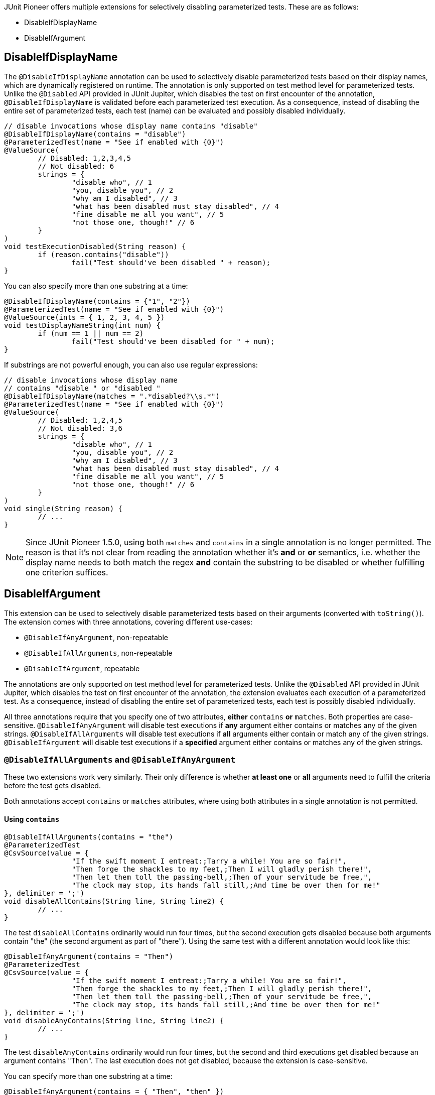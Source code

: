 :page-title: Disable Parameterized Test
:page-description: Extends JUnit Jupiter with multiple extensions, which selectively disables parameterized tests

JUnit Pioneer offers multiple extensions for selectively disabling parameterized tests.
These are as follows:

- DisableIfDisplayName
- DisableIfArgument


== DisableIfDisplayName

The `@DisableIfDisplayName` annotation can be used to selectively disable parameterized tests based on their display names, which are dynamically registered on runtime.
The annotation is only supported on test method level for parameterized tests.
Unlike the `@Disabled` API provided in JUnit Jupiter, which disables the test on first encounter of the annotation, `@DisableIfDisplayName` is validated before each parameterized test execution.
As a consequence, instead of disabling the entire set of parameterized tests, each test (name) can be evaluated and possibly disabled individually.

[source,java]
----
// disable invocations whose display name contains "disable"
@DisableIfDisplayName(contains = "disable")
@ParameterizedTest(name = "See if enabled with {0}")
@ValueSource(
	// Disabled: 1,2,3,4,5
	// Not disabled: 6
	strings = {
		"disable who", // 1
		"you, disable you", // 2
		"why am I disabled", // 3
		"what has been disabled must stay disabled", // 4
		"fine disable me all you want", // 5
		"not those one, though!" // 6
	}
)
void testExecutionDisabled(String reason) {
	if (reason.contains("disable"))
		fail("Test should've been disabled " + reason);
}
----

You can also specify more than one substring at a time:

[source,java]
----
@DisableIfDisplayName(contains = {"1", "2"})
@ParameterizedTest(name = "See if enabled with {0}")
@ValueSource(ints = { 1, 2, 3, 4, 5 })
void testDisplayNameString(int num) {
	if (num == 1 || num == 2)
		fail("Test should've been disabled for " + num);
}
----

If substrings are not powerful enough, you can also use regular expressions:

[source,java]
----
// disable invocations whose display name
// contains "disable " or "disabled "
@DisableIfDisplayName(matches = ".*disabled?\\s.*")
@ParameterizedTest(name = "See if enabled with {0}")
@ValueSource(
	// Disabled: 1,2,4,5
	// Not disabled: 3,6
	strings = {
		"disable who", // 1
		"you, disable you", // 2
		"why am I disabled", // 3
		"what has been disabled must stay disabled", // 4
		"fine disable me all you want", // 5
		"not those one, though!" // 6
	}
)
void single(String reason) {
	// ...
}
----

NOTE: Since JUnit Pioneer 1.5.0, using both `matches` and `contains` in a single annotation is no longer permitted.
The reason is that it's not clear from reading the annotation whether it's *and* or *or* semantics, i.e. whether the display name needs to both match the regex *and* contain the substring to be disabled or whether fulfilling one criterion suffices.


== DisableIfArgument

This extension can be used to selectively disable parameterized tests based on their arguments (converted with `toString()`).
The extension comes with three annotations, covering different use-cases:

- `@DisableIfAnyArgument`, non-repeatable
- `@DisableIfAllArguments`, non-repeatable
- `@DisableIfArgument`, repeatable

The annotations are only supported on test method level for parameterized tests.
Unlike the `@Disabled` API provided in JUnit Jupiter, which disables the test on first encounter of the annotation, the extension evaluates each execution of a parameterized test.
As a consequence, instead of disabling the entire set of parameterized tests, each test is possibly disabled individually.

All three annotations require that you specify one of two attributes, *either* `contains` *or* `matches`.
Both properties are case-sensitive.
`@DisableIfAnyArgument` will disable test executions if *any* argument either contains or matches any of the given strings.
`@DisableIfAllArguments` will disable test executions if *all* arguments either contain or match any of the given strings.
`@DisableIfArgument` will disable test executions if a *specified* argument either contains or matches any of the given strings.

=== `@DisableIfAllArguments` and `@DisableIfAnyArgument`

These two extensions work very similarly.
Their only difference is whether *at least one* or *all* arguments need to fulfill the criteria before the test gets disabled.

Both annotations accept `contains` or `matches` attributes, where using both attributes in a single annotation is not permitted.

==== Using `contains`

[source,java]
----
@DisableIfAllArguments(contains = "the")
@ParameterizedTest
@CsvSource(value = {
		"If the swift moment I entreat:;Tarry a while! You are so fair!",
		"Then forge the shackles to my feet,;Then I will gladly perish there!",
		"Then let them toll the passing-bell,;Then of your servitude be free,",
		"The clock may stop, its hands fall still,;And time be over then for me!"
}, delimiter = ';')
void disableAllContains(String line, String line2) {
	// ...
}
----

The test `disableAllContains` ordinarily would run four times, but the second execution gets disabled because both arguments contain "the" (the second argument as part of "there").
Using the same test with a different annotation would look like this:

[source,java]
----
@DisableIfAnyArgument(contains = "Then")
@ParameterizedTest
@CsvSource(value = {
		"If the swift moment I entreat:;Tarry a while! You are so fair!",
		"Then forge the shackles to my feet,;Then I will gladly perish there!",
		"Then let them toll the passing-bell,;Then of your servitude be free,",
		"The clock may stop, its hands fall still,;And time be over then for me!"
}, delimiter = ';')
void disableAnyContains(String line, String line2) {
	// ...
}
----

The test `disableAnyContains` ordinarily would run four times, but the second and third executions get disabled because an argument contains "Then".
The last execution does not get disabled, because the extension is case-sensitive.

You can specify more than one substring at a time:

[source, java]
----
@DisableIfAnyArgument(contains = { "Then", "then" })
@ParameterizedTest
@CsvSource(value = {
		"If the swift moment I entreat:;Tarry a while! You are so fair!",
		"Then forge the shackles to my feet,;Then I will gladly perish there!",
		"Then let them toll the passing-bell,;Then of your servitude be free,",
		"The clock may stop, its hands fall still,;And time be over then for me!"
}, delimiter = ';')
void disableAnyContains(String line, String line2) {
    // [...]
}
----

The extension disables the second, third and fourth executions because an argument contains either "Then" or "then".

==== Using `matches`

If substrings are not powerful enough, you can also use regular expressions, with the `matches` value.

[source,java]
----
@DisableIfAllArguments(matches = ".*\\s[a-z]{3}\\s.*")
@ParameterizedTest
@CsvSource(value = {
		"If the swift moment I entreat:;Tarry a while! You are so fair!",
		"Then forge the shackles to my feet,;Then I will gladly perish there!",
		"Then let them toll the passing-bell,;Then of your servitude be free,",
		"The clock may stop, its hands fall still,;And time be over then for me!"
}, delimiter = ';')
void interceptMatchesAny(String line, String line2) {
	// [...]
}
----

The extension disables the first and fourth executions because in each case both arguments contain a three-letter word surrounded by a whitespace.

The `matches` attribute works analogous for `@DisableIfAnyArgument`.

=== `@DisableIfArgument`

`@DisableIfArgument` requires you to target a specific parameter.
You can do this in three ways:

- By a `name` https://docs.oracle.com/javase/8/docs/api/java/lang/reflect/Parameter.html#isNamePresent--[if parameter naming information is present].
- By an explicit `index`, starting from 0.
- By an implicit index.

Using both `name` and `index` in a single `@DisableIfArgument` annotation is not permitted.

==== Targeting by `name`

If naming information is included during compilation, you can target parameters by their name.

[source, java]
----
@DisableIfArgument(name = "line2", contains = "swift")
@ParameterizedTest
@CsvSource({
		"If the swift moment I entreat:;Tarry a while! You are so fair!",
		"Then forge the shackles to my feet,;Then I will gladly perish there!"
})
void targetName(String line, String line2) {
	// [...]
}
----

The test gets executed two times because we explicitly targeted `line2`, which never contains the word "swift".

==== Targeting by `index`

You can target your parameters with their index, starting from 0 (zero).

[source, java]
----
@DisableIfArgument(index = 1, contains = "swift")
@ParameterizedTest
@CsvSource({
		"If the swift moment I entreat:;Tarry a while! You are so fair!",
		"Then forge the shackles to my feet,;Then I will gladly perish there!"
})
void targetIndex(String line, String line2) {
	// [...]
}
----

Again, the test gets executed two times, because we targeted the second parameter.

==== Targeting by implicit index

You can opt to not specify `index` or `name` and use annotation order instead, to specify what parameter to target.
In this case the first `@DisableIfArgument` targets the first parameter, the second annotation the second parameter, etc.

[source, java]
----
@DisableIfArgument(contains = "gibberish")
@DisableIfArgument(contains = "gladly")
@ParameterizedTest
@CsvSource({
		"If the swift moment I entreat:;Tarry a while! You are so fair!",
		"Then forge the shackles to my feet,;Then I will gladly perish there!"
})
void targetByOrder(String line, String line2) {
}
----

The test gets executed once.
The second execution is disabled because the second argument contains "gladly".

This feature is mainly for convenience when you have a test method with a single parameter.
Using this method to target parameters when your test has multiple parameters is discouraged:

* when you have fewer `@DisableIfArgument` annotations than parameters, one needs to know how the annotation works to see which parameters are targeted
* when removing one of several `@DisableIfArgument` annotations, all annotations after the removed one now target a different parameter

==== Using `matches`

As with the other two annotations, you can also use regular expressions with the `matches` value in `@DisableIfArgument`.

[source,java]
----
// disable invocations whose argument ends with 'knew' or 'grew'
@DisableIfArgument(matches = { ".*knew", ".*grew" })
@ParameterizedTest
@ValueSource(strings = {
		"Lily-like, white as snow,",
		"She hardly knew",
		"She was a woman, so",
		"Sweetly she grew"
})
void interceptMatches(String value) {
}
----

These test invocations get disabled:

* The second invocation, because it has an argument that matches ".*knew" - ends with knew.
* The fourth invocation, because it has an argument that matches ".*grew" - ends with grew.

Just like with `contains`, if any argument matches any expression from `matches`, the invocation gets disabled.

NOTE: While the documentation uses `String` values for demonstration purposes, you can use it to disable tests with other parameter types.
However, the arguments will be converted to `String` with `Object#toString()` before evaluation.
Make sure that your parameter types have a meaningful `toString` method.
